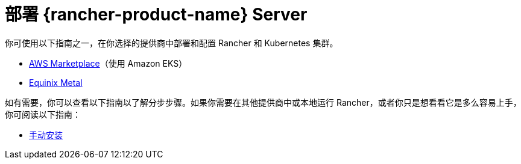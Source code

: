 = 部署 {rancher-product-name} Server

你可使用以下指南之一，在你选择的提供商中部署和配置 Rancher 和 Kubernetes 集群。

* xref:installation-and-upgrade/quick-start/deploy-rancher/aws-marketplace.adoc[AWS Marketplace]（使用 Amazon EKS）
* xref:installation-and-upgrade/quick-start/deploy-rancher/equinix-metal.adoc[Equinix Metal]

如有需要，你可以查看以下指南以了解分步步骤。如果你需要在其他提供商中或本地运行 Rancher，或者你只是想看看它是多么容易上手，你可阅读以下指南：

* xref:installation-and-upgrade/quick-start/deploy-rancher/helm-cli.adoc[手动安装]
